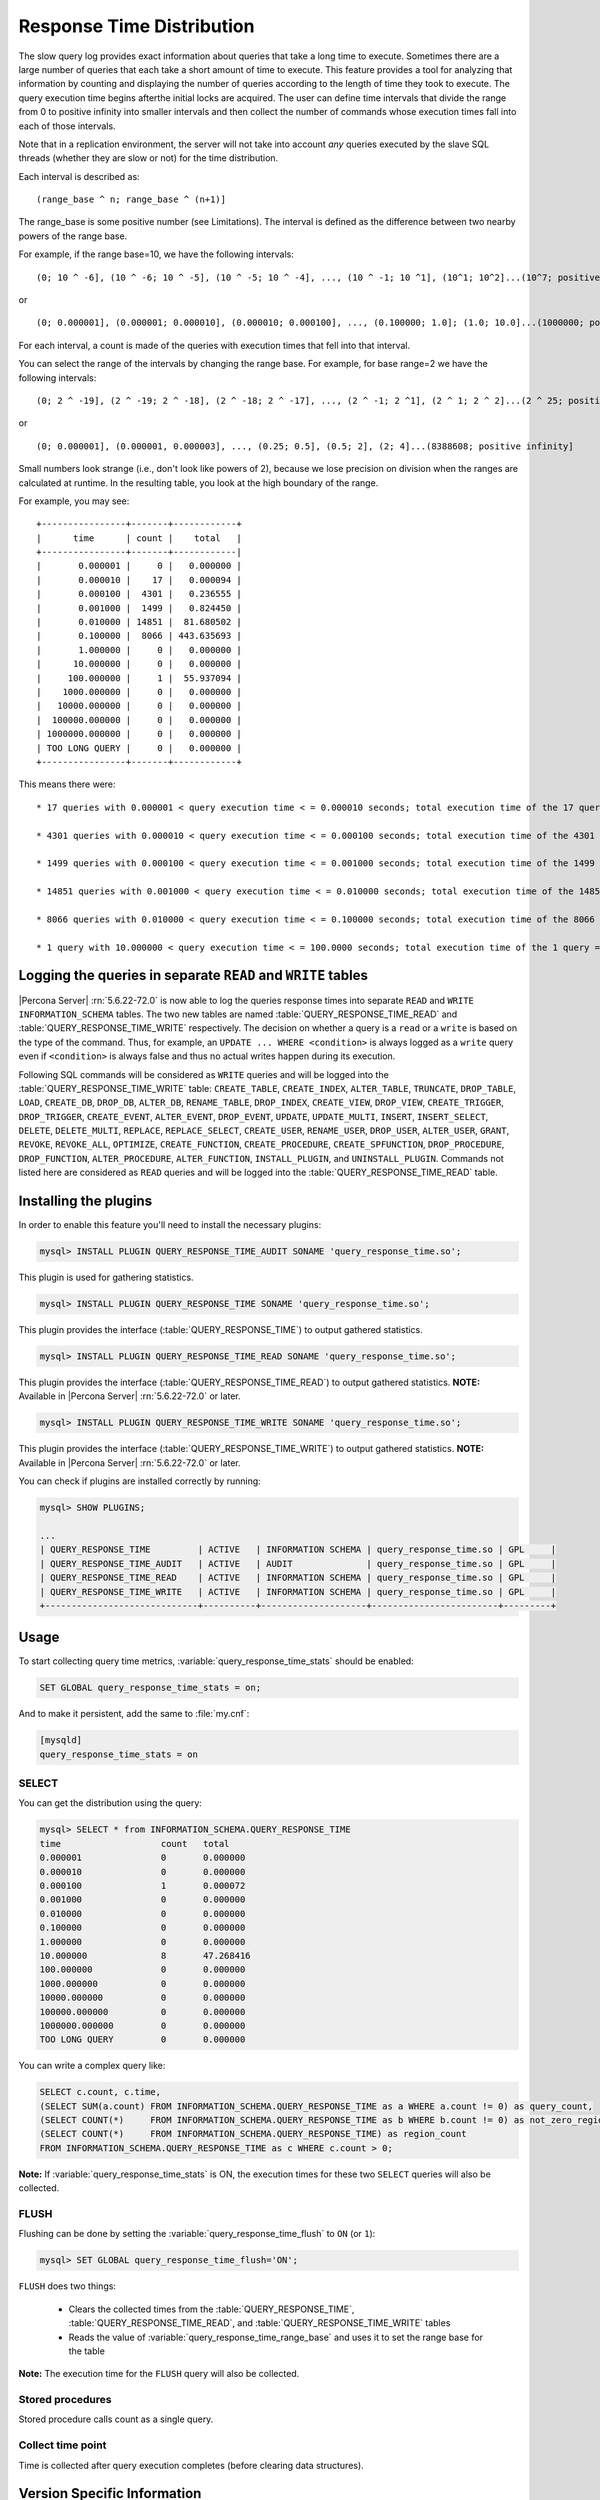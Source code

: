 .. _response_time_distribution:

============================
 Response Time Distribution
============================

The slow query log provides exact information about queries that take a long time to execute. Sometimes there are a large number of queries that each take a short amount of time to execute. This feature provides a tool for analyzing that information by counting and displaying the number of queries according to the length of time they took to execute. The query execution time begins afterthe initial locks are acquired. The user can define time intervals that divide the range from 0 to positive infinity into smaller intervals and then collect the number of commands whose execution times fall into each of those intervals.

Note that in a replication environment, the server will not take into account *any* queries executed by the slave SQL threads (whether they are slow or not) for the time distribution. 

Each interval is described as: ::

(range_base ^ n; range_base ^ (n+1)]

The range_base is some positive number (see Limitations). The interval is defined as the difference between two nearby powers of the range base.

For example, if the range base=10, we have the following intervals: ::

  (0; 10 ^ -6], (10 ^ -6; 10 ^ -5], (10 ^ -5; 10 ^ -4], ..., (10 ^ -1; 10 ^1], (10^1; 10^2]...(10^7; positive infinity]

or ::

  (0; 0.000001], (0.000001; 0.000010], (0.000010; 0.000100], ..., (0.100000; 1.0]; (1.0; 10.0]...(1000000; positive infinity]

For each interval, a count is made of the queries with execution times that fell into that interval.

You can select the range of the intervals by changing the range base. For example, for base range=2 we have the following intervals: ::

  (0; 2 ^ -19], (2 ^ -19; 2 ^ -18], (2 ^ -18; 2 ^ -17], ..., (2 ^ -1; 2 ^1], (2 ^ 1; 2 ^ 2]...(2 ^ 25; positive infinity]

or ::

  (0; 0.000001], (0.000001, 0.000003], ..., (0.25; 0.5], (0.5; 2], (2; 4]...(8388608; positive infinity]

Small numbers look strange (i.e., don't look like powers of 2), because we lose precision on division when the ranges are calculated at runtime. In the resulting table, you look at the high boundary of the range.

For example, you may see: ::

  +----------------+-------+------------+
  |      time      | count |    total   |
  +----------------+-------+------------|
  |       0.000001 |     0 |   0.000000 |
  |       0.000010 |    17 |   0.000094 |
  |       0.000100 |  4301 |   0.236555 |
  |       0.001000 |  1499 |   0.824450 |
  |       0.010000 | 14851 |  81.680502 |
  |       0.100000 |  8066 | 443.635693 |
  |       1.000000 |     0 |   0.000000 |
  |      10.000000 |     0 |   0.000000 |
  |     100.000000 |     1 |  55.937094 |
  |    1000.000000 |     0 |   0.000000 |
  |   10000.000000 |     0 |   0.000000 |
  |  100000.000000 |     0 |   0.000000 |
  | 1000000.000000 |     0 |   0.000000 |
  | TOO LONG QUERY |     0 |   0.000000 |
  +----------------+-------+------------+

This means there were: ::

  * 17 queries with 0.000001 < query execution time < = 0.000010 seconds; total execution time of the 17 queries = 0.000094 seconds

  * 4301 queries with 0.000010 < query execution time < = 0.000100 seconds; total execution time of the 4301 queries = 0.236555 seconds

  * 1499 queries with 0.000100 < query execution time < = 0.001000 seconds; total execution time of the 1499 queries = 0.824450 seconds

  * 14851 queries with 0.001000 < query execution time < = 0.010000 seconds; total execution time of the 14851 queries = 81.680502 seconds

  * 8066 queries with 0.010000 < query execution time < = 0.100000 seconds; total execution time of the 8066 queries = 443.635693 seconds

  * 1 query with 10.000000 < query execution time < = 100.0000 seconds; total execution time of the 1 query = 55.937094 seconds

.. _rtd_rw_split:

Logging the queries in separate ``READ`` and ``WRITE`` tables
=============================================================

|Percona Server| :rn:`5.6.22-72.0` is now able to log the queries response times into separate ``READ`` and ``WRITE`` ``INFORMATION_SCHEMA`` tables. The two new tables are named :table:`QUERY_RESPONSE_TIME_READ` and :table:`QUERY_RESPONSE_TIME_WRITE` respectively. The decision on whether a query is a ``read`` or a ``write`` is based on the type of the command. Thus, for example, an ``UPDATE ... WHERE <condition>`` is always logged as a ``write`` query even if ``<condition>`` is always false and thus no actual writes happen during its execution.

Following SQL commands will be considered as ``WRITE`` queries and will be logged into the :table:`QUERY_RESPONSE_TIME_WRITE` table: ``CREATE_TABLE``, ``CREATE_INDEX``, ``ALTER_TABLE``, ``TRUNCATE``, ``DROP_TABLE``, ``LOAD``, ``CREATE_DB``, ``DROP_DB``, ``ALTER_DB``, ``RENAME_TABLE``, ``DROP_INDEX``, ``CREATE_VIEW``, ``DROP_VIEW``, ``CREATE_TRIGGER``, ``DROP_TRIGGER``, ``CREATE_EVENT``, ``ALTER_EVENT``, ``DROP_EVENT``, ``UPDATE``, ``UPDATE_MULTI``, ``INSERT``, ``INSERT_SELECT``, ``DELETE``, ``DELETE_MULTI``, ``REPLACE``, ``REPLACE_SELECT``, ``CREATE_USER``, ``RENAME_USER``, ``DROP_USER``, ``ALTER_USER``, ``GRANT``, ``REVOKE``, ``REVOKE_ALL``, ``OPTIMIZE``, ``CREATE_FUNCTION``, ``CREATE_PROCEDURE``, ``CREATE_SPFUNCTION``, ``DROP_PROCEDURE``, ``DROP_FUNCTION``, ``ALTER_PROCEDURE``, ``ALTER_FUNCTION``, ``INSTALL_PLUGIN``, and ``UNINSTALL_PLUGIN``. Commands not listed here are considered as ``READ`` queries and will be logged into the :table:`QUERY_RESPONSE_TIME_READ` table.

Installing the plugins
======================

In order to enable this feature you'll need to install the necessary plugins:

.. code-block:: mysql

   mysql> INSTALL PLUGIN QUERY_RESPONSE_TIME_AUDIT SONAME 'query_response_time.so';

This plugin is used for gathering statistics.

.. code-block:: mysql

   mysql> INSTALL PLUGIN QUERY_RESPONSE_TIME SONAME 'query_response_time.so';

This plugin provides the interface (:table:`QUERY_RESPONSE_TIME`) to output gathered statistics.

.. code-block:: mysql

   mysql> INSTALL PLUGIN QUERY_RESPONSE_TIME_READ SONAME 'query_response_time.so';

This plugin provides the interface (:table:`QUERY_RESPONSE_TIME_READ`) to output gathered statistics. **NOTE:** Available in |Percona Server| :rn:`5.6.22-72.0` or later.

.. code-block:: mysql

   mysql> INSTALL PLUGIN QUERY_RESPONSE_TIME_WRITE SONAME 'query_response_time.so';

This plugin provides the interface (:table:`QUERY_RESPONSE_TIME_WRITE`) to output gathered statistics. **NOTE:** Available in |Percona Server| :rn:`5.6.22-72.0` or later.

You can check if plugins are installed correctly by running:

.. code-block:: mysql

   mysql> SHOW PLUGINS;

   ...
   | QUERY_RESPONSE_TIME         | ACTIVE   | INFORMATION SCHEMA | query_response_time.so | GPL     |
   | QUERY_RESPONSE_TIME_AUDIT   | ACTIVE   | AUDIT              | query_response_time.so | GPL     |
   | QUERY_RESPONSE_TIME_READ    | ACTIVE   | INFORMATION SCHEMA | query_response_time.so | GPL     |
   | QUERY_RESPONSE_TIME_WRITE   | ACTIVE   | INFORMATION SCHEMA | query_response_time.so | GPL     |
   +-----------------------------+----------+--------------------+------------------------+---------+

Usage
=====

To start collecting query time metrics, :variable:`query_response_time_stats` should be enabled:

.. code-block:: mysql

  SET GLOBAL query_response_time_stats = on;

And to make it persistent, add the same to :file:`my.cnf`:

.. code-block:: none

  [mysqld]
  query_response_time_stats = on


SELECT
------

You can get the distribution using the query:

.. code-block:: mysql

  mysql> SELECT * from INFORMATION_SCHEMA.QUERY_RESPONSE_TIME
  time	                 count	 total
  0.000001	         0	 0.000000
  0.000010	         0	 0.000000
  0.000100	         1	 0.000072
  0.001000	         0	 0.000000
  0.010000	         0	 0.000000
  0.100000	         0	 0.000000
  1.000000	         0	 0.000000
  10.000000	         8	 47.268416
  100.000000	         0	 0.000000
  1000.000000	         0	 0.000000
  10000.000000	         0	 0.000000
  100000.000000	         0	 0.000000
  1000000.000000	 0	 0.000000
  TOO LONG QUERY	 0	 0.000000

You can write a complex query like: 

.. code-block:: mysql

  SELECT c.count, c.time,
  (SELECT SUM(a.count) FROM INFORMATION_SCHEMA.QUERY_RESPONSE_TIME as a WHERE a.count != 0) as query_count,
  (SELECT COUNT(*)     FROM INFORMATION_SCHEMA.QUERY_RESPONSE_TIME as b WHERE b.count != 0) as not_zero_region_count,
  (SELECT COUNT(*)     FROM INFORMATION_SCHEMA.QUERY_RESPONSE_TIME) as region_count
  FROM INFORMATION_SCHEMA.QUERY_RESPONSE_TIME as c WHERE c.count > 0;

**Note:** If :variable:`query_response_time_stats` is ON, the execution times for these two ``SELECT`` queries will also be collected.

FLUSH
-----

Flushing can be done by setting the :variable:`query_response_time_flush` to ``ON`` (or ``1``): 

.. code-block:: mysql

  mysql> SET GLOBAL query_response_time_flush='ON';

``FLUSH`` does two things:

  * Clears the collected times from the :table:`QUERY_RESPONSE_TIME`, :table:`QUERY_RESPONSE_TIME_READ`, and :table:`QUERY_RESPONSE_TIME_WRITE` tables

  * Reads the value of :variable:`query_response_time_range_base` and uses it to set the range base for the table

**Note:** The execution time for the ``FLUSH`` query will also be collected.

Stored procedures
-----------------

Stored procedure calls count as a single query.

Collect time point
------------------

Time is collected after query execution completes (before clearing data structures).

Version Specific Information
============================

  * :rn:`5.6.21-69.0`:
    Feature ported from |Percona Server| 5.5 as a plugin

  * :rn:`5.6.22-72.0`:
    Implemented query logging based on ``READ`` and ``WRITE`` queries.

System Variables
================

.. variable:: query_response_time_flush

     :version 5.6.21-69.0: Introduced.
     :cli: No
     :conf: No
     :scope: Global
     :dyn: No
     :vartype: Boolean
     :default: OFF
     :range: OFF/ON

Setting this variable to ``ON`` will flush the statistics and re-read the :variable:`query_response_time_range_base`.


.. variable::  query_response_time_range_base

     :cli: Yes
     :conf: Yes
     :scope: Global
     :dyn: Yes
     :vartype: Numeric
     :default: 10
     :range: 2-1000

Sets up the logarithm base for the scale.

**NOTE:** The variable takes effect only after this command has been executed: 

.. code-block:: mysql
 
   mysql> SET GLOBAL query_response_time_flush=1;

.. variable:: query_response_time_stats

     :version 5.6.21-69.0: Introduced.
     :cli: Yes
     :conf: Yes
     :scope: Global
     :dyn: Yes
     :vartype: Boolean
     :default: OFF
     :range: ON/OFF

This variable enables and disables collection of query times.

INFORMATION_SCHEMA Tables
=========================

.. table:: INFORMATION_SCHEMA.QUERY_RESPONSE_TIME

   :column VARCHAR TIME: Interval range in which the query occurred
   :column INT(11) COUNT: Number of queries with execution times that fell into that interval
   :column VARCHAR TOTAL: Total execution time of the queries 

.. table:: INFORMATION_SCHEMA.QUERY_RESPONSE_TIME_READ

   :column VARCHAR TIME: Interval range in which the query occurred
   :column INT(11) COUNT: Number of queries with execution times that fell into that interval
   :column VARCHAR TOTAL: Total execution time of the queries 

.. table:: INFORMATION_SCHEMA.QUERY_RESPONSE_TIME_WRITE

   :column VARCHAR TIME: Interval range in which the query occurred
   :column INT(11) COUNT: Number of queries with execution times that fell into that interval
   :column VARCHAR TOTAL: Total execution time of the queries 

